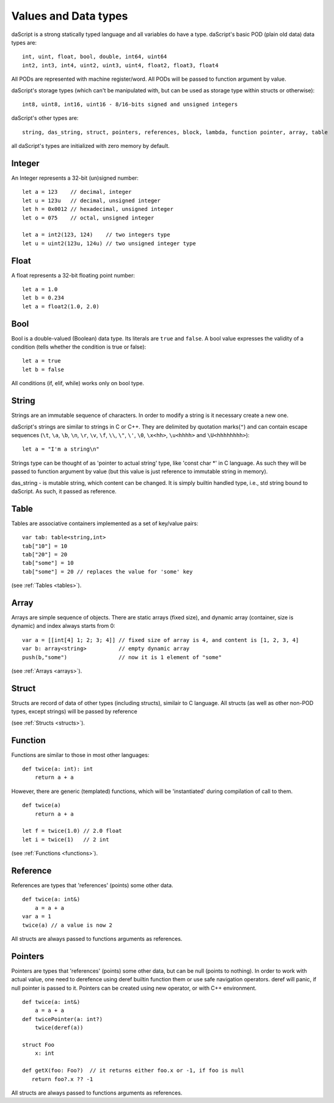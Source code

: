 .. _datatypes_and_values:

=====================
Values and Data types
=====================

daScript is a strong statically typed language and all variables do
have a type.
daScript's basic POD (plain old data) data types are::

    int, uint, float, bool, double, int64, uint64
    int2, int3, int4, uint2, uint3, uint4, float2, float3, float4

All PODs are represented with machine register/word. All PODs will be passed to function argument by value.

daScript's storage types (which can't be manipulated with, but can be used as storage type within structs or otherwise)::

    int8, uint8, int16, uint16 - 8/16-bits signed and unsigned integers

daScript's other types are::

    string, das_string, struct, pointers, references, block, lambda, function pointer, array, table


all daScript's types are initialized with zero memory by default.

.. _userdata-index:

--------
Integer
--------

An Integer represents a 32-bit (un)signed number::

    let a = 123    // decimal, integer
    let u = 123u   // decimal, unsigned integer
    let h = 0x0012 // hexadecimal, unsigned integer
    let o = 075    // octal, unsigned integer

    let a = int2(123, 124)    // two integers type
    let u = uint2(123u, 124u) // two unsigned integer type

--------
Float
--------

A float represents a 32-bit floating point number::

    let a = 1.0
    let b = 0.234
    let a = float2(1.0, 2.0)

--------
Bool
--------

Bool is a double-valued (Boolean) data type. Its literals are ``true``
and ``false``. A bool value expresses the validity of a condition
(tells whether the condition is true or false)::

    let a = true
    let b = false

All conditions (if, elif, while) works only on bool type.

--------
String
--------

Strings are an immutable sequence of characters. In order to modify a
string is it necessary create a new one.

daScript's strings are similar to strings in C or C++.  They are
delimited by quotation marks(``"``) and can contain escape
sequences (``\t``, ``\a``, ``\b``, ``\n``, ``\r``, ``\v``, ``\f``,
``\\``, ``\"``, ``\'``, ``\0``, ``\x<hh>``, ``\u<hhhh>`` and
``\U<hhhhhhhh>``)::

    let a = "I'm a string\n"

Strings type can be thought of as 'pointer to actual string' type, like 'const char \*' in C language.
As such they will be passed to function argument by value (but this value is just reference to immutable string in memory).

das_string - is mutable string, which content can be changed. It is simply builtin handled type, i.e., std string bound to daScript.
As such, it passed as reference.

--------
Table
--------

Tables are associative containers implemented as a set of key/value pairs::

    var tab: table<string,int>
    tab["10"] = 10
    tab["20"] = 20
    tab["some"] = 10
    tab["some"] = 20 // replaces the value for 'some' key

(see :ref:`Tables <tables>`).

--------
Array
--------

Arrays are simple sequence of objects. There are static arrays (fixed size), and dynamic array (container, size is dynamic) and index always starts from 0::

    var a = [[int[4] 1; 2; 3; 4]] // fixed size of array is 4, and content is [1, 2, 3, 4]
    var b: array<string>          // empty dynamic array
    push(b,"some")                // now it is 1 element of "some"

(see :ref:`Arrays <arrays>`).

--------
Struct
--------

Structs are record of data of other types (including structs), similair to C language.
All structs (as well as other non-POD types, except strings) will be passed by reference

(see :ref:`Structs <structs>`).

--------
Function
--------

Functions are similar to those in most other languages::

    def twice(a: int): int
        return a + a

However, there are generic (templated) functions, which will be 'instantiated' during compilation of call to them.
::

    def twice(a)
        return a + a

    let f = twice(1.0) // 2.0 float
    let i = twice(1)   // 2 int

(see :ref:`Functions <functions>`).

--------------
Reference
--------------

References are types that 'references' (points) some other data.
::

    def twice(a: int&)
        a = a + a
    var a = 1
    twice(a) // a value is now 2

All structs are always passed to functions arguments as references.


--------------
Pointers
--------------

Pointers are types that 'references' (points) some other data, but can be null (points to nothing).
In order to work with actual value, one need to derefence using deref builtin function them or use safe navigation operators.
deref will panic, if null pointer is passed to it.
Pointers can be created using new operator, or with C++ environment.
::

    def twice(a: int&)
        a = a + a
    def twicePointer(a: int?)
        twice(deref(a))
  
    struct Foo
        x: int

    def getX(foo: Foo?)  // it returns either foo.x or -1, if foo is null
       return foo?.x ?? -1
    
All structs are always passed to functions arguments as references.
